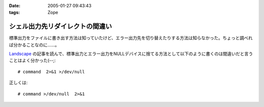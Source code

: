 :date: 2005-01-27 09:43:43
:tags: Zope

===========================================
シェル出力先リダイレクトの間違い
===========================================

標準出力をファイルに書き出す方法は知っていたけど、エラー出力先を切り替えたりする方法は知らなかった。ちょっと調べれば分かることなのに……。

`Landscape`_ の記事を読んで、標準出力とエラー出力をNULLデバイスに捨てる方法として以下のように書くのは間違いだと言うことはよく分かった(--;::

  # command  2>&1 >/dev/null

正しくは::

  # command >/dev/null  2>&1

.. _`Landscape`: http://sonic64.hp.infoseek.co.jp/2004-03-28.html#2004-03-28-1



.. :extend type: text/plain
.. :extend:

